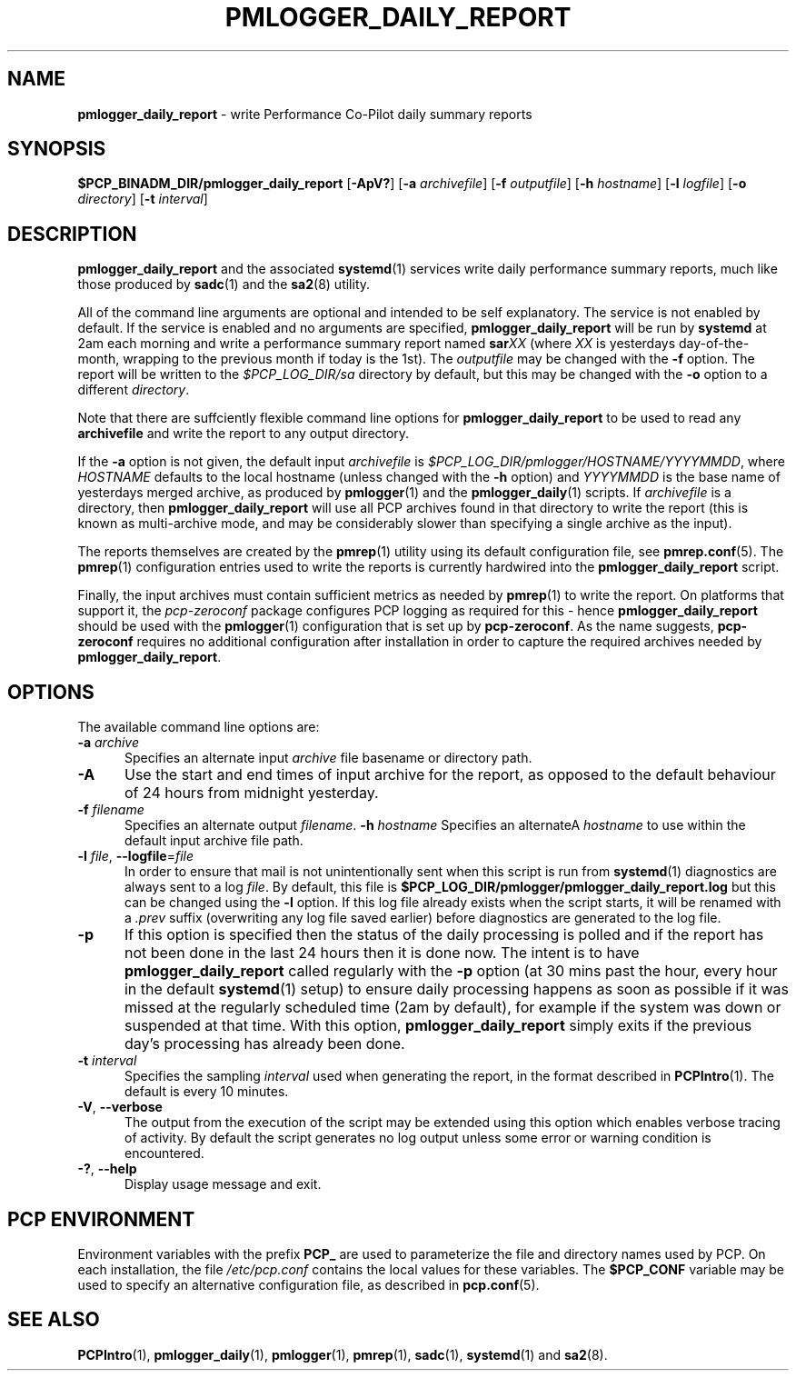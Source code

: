 '\"macro stdmacro
.\"
.\" Copyright (c) 2018-2019 Red Hat.
.\"
.\" This program is free software; you can redistribute it and/or modify it
.\" under the terms of the GNU General Public License as published by the
.\" Free Software Foundation; either version 2 of the License, or (at your
.\" option) any later version.
.\"
.\" This program is distributed in the hope that it will be useful, but
.\" WITHOUT ANY WARRANTY; without even the implied warranty of MERCHANTABILITY
.\" or FITNESS FOR A PARTICULAR PURPOSE.  See the GNU General Public License
.\" for more details.
.\"
.TH PMLOGGER_DAILY_REPORT 1 "PCP" "Performance Co-Pilot"
.SH NAME
\f3pmlogger_daily_report\f1 \- write Performance Co-Pilot daily summary reports
.SH SYNOPSIS
.B $PCP_BINADM_DIR/pmlogger_daily_report
[\f3\-ApV?\f1]
[\f3\-a\f1 \f2archivefile\f1]
[\f3\-f\f1 \f2outputfile\f1]
[\f3\-h\f1 \f2hostname\f1]
[\f3\-l\f1 \f2logfile\f1]
[\f3\-o\f1 \f2directory\f1]
[\f3\-t\f1 \f2interval\f1]
.SH DESCRIPTION
.B pmlogger_daily_report
and the associated
.BR systemd (1)
services
write daily performance summary reports, much like those produced by 
.BR sadc (1)
and the
.BR sa2 (8)
utility.
.PP
All of the command line arguments are optional and intended to be self
explanatory.
The service is not enabled by default.
If the service is enabled and no arguments are specified,
.B pmlogger_daily_report
will be run by
.BR systemd
at 2am each morning and write a performance summary report named
.BI sar XX
(where
.I XX
is yesterdays day-of-the-month, wrapping to the previous month
if today is the 1st).
The
.I outputfile
may be changed with the
.B \-f
option.
The report will be written to the
.I $PCP_LOG_DIR/sa
directory by default, but this may be changed with the
.B \-o
option to a different
.IR directory .
.PP
Note that there are suffciently flexible command line options for
.B pmlogger_daily_report
to be used to read any
.B archivefile
and write the report to any output directory.
.PP
If the
.B \-a
option is not given, the default input
.IR archivefile
is
.IR $PCP_LOG_DIR/pmlogger/HOSTNAME/YYYYMMDD ,
where
.I HOSTNAME
defaults to the local hostname (unless changed with the
.B \-h
option) and
.I YYYYMMDD
is the base name of yesterdays merged archive, as produced by
.BR pmlogger (1)
and the
.BR pmlogger_daily (1)
scripts.
If
.I archivefile
is a directory, then
.B pmlogger_daily_report
will use all PCP archives found in that directory
to write the report (this is known as multi-archive mode,
and may be considerably slower than specifying a single
archive as the input).
.PP
The reports themselves are created by the
.BR pmrep (1)
utility using its default configuration file, see
.BR pmrep.conf (5).
The
.BR pmrep (1)
configuration entries used to write the reports is currently hardwired
into the
.B pmlogger_daily_report
script.
.PP
Finally, the input archives must contain sufficient metrics as needed by
.BR pmrep (1)
to write the report.
On platforms that support it, the
.I pcp-zeroconf
package configures PCP logging as required for this \- hence
.B pmlogger_daily_report
should be used with the
.BR pmlogger (1)
configuration that is set up by
.BR pcp-zeroconf .
As the name suggests,
.BR pcp-zeroconf
requires no additional configuration after installation in order to
capture the required archives needed by
.BR pmlogger_daily_report .
.SH OPTIONS
The available command line options are:
.TP 5
\fB\-a\fR \fIarchive\fR
Specifies an alternate input
.I archive
file basename or directory path.
.TP
\fB\-A\fR
Use the start and end times of input archive for the report, as
opposed to the default behaviour of 24 hours from midnight yesterday.
.TP
\fB\-f\fR \fIfilename\fR
Specifies an alternate output
.IR filename .
\fB\-h\fR \fIhostname\fR
Specifies an alternateA
.I hostname
to use within the default input archive file path.
.TP
\fB\-l\fR \fIfile\fR, \fB\-\-logfile\fR=\fIfile\fR
In order to ensure that mail is not unintentionally sent when this
script is run from
.BR systemd (1)
diagnostics are always sent to a log
.IR file .
By default, this file is
.B $PCP_LOG_DIR/pmlogger/pmlogger_daily_report.log
but this can be changed using the
.B \-l
option.
If this log file already exists when the script starts, it will be
renamed with a
.I .prev
suffix (overwriting any log file saved earlier) before diagnostics
are generated to the log file.
.TP
\fB\-p\fR
If this option is specified
then the status of the daily processing is polled and if the
report has not been done in the last 24 hours then it is done now.
The intent is to have
.B pmlogger_daily_report
called regularly with the
.B \-p
option (at 30 mins past the hour, every hour in the default
.BR systemd (1)
setup) to ensure daily processing happens as soon as possible
if it was missed at the regularly scheduled time (2am by default),
for example if the system was down or suspended at that time.
With this option,
.B pmlogger_daily_report
simply exits if the previous day's processing has already been
done.
.TP
\fB\-t\fR \fIinterval\fR
Specifies the sampling
.I interval
used when generating the report, in the format described in
.BR PCPIntro (1).
The default is every 10 minutes.
.TP
\fB\-V\fR, \fB\-\-verbose\fR
The output from the execution of the script may be extended using
this option which enables verbose tracing of activity.
By default the script generates no log output unless some error or
warning condition is encountered.
.TP
\fB\-?\fR, \fB\-\-help\fR
Display usage message and exit.
.SH PCP ENVIRONMENT
Environment variables with the prefix \fBPCP_\fP are used to parameterize
the file and directory names used by PCP.
On each installation, the
file \fI/etc/pcp.conf\fP contains the local values for these variables.
The \fB$PCP_CONF\fP variable may be used to specify an alternative
configuration file, as described in \fBpcp.conf\fP(5).
.SH SEE ALSO
.BR PCPIntro (1),
.BR pmlogger_daily (1),
.BR pmlogger (1),
.BR pmrep (1),
.BR sadc (1),
.BR systemd (1)
and
.BR sa2 (8).

